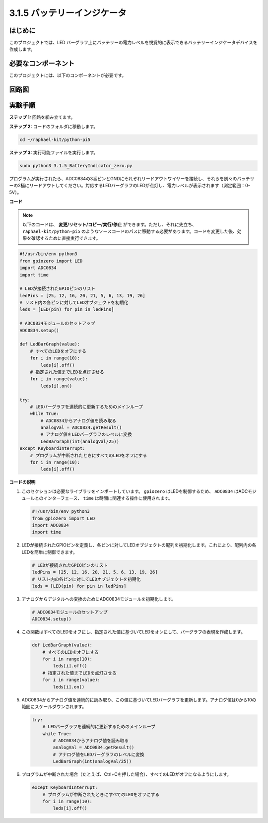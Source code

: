 .. _py_pi5_btr_indicator:

3.1.5 バッテリーインジケータ
===================================

はじめに
--------------

このプロジェクトでは、LED バーグラフ上にバッテリーの電力レベルを視覚的に表示できるバッテリーインジケータデバイスを作成します。

必要なコンポーネント
------------------------------

このプロジェクトには、以下のコンポーネントが必要です。

.. image:: ../python_pi5/img/4.1.11_battery_indicator_list.png
    :align: center

回路図
-------------------

.. image:: ../python_pi5/img/4.1.11_battery_indicator_schematic.png
   :align: center

実験手順
-------------------------

**ステップ 1:** 回路を組み立てます。

.. image:: ../python_pi5/img/4.1.11_battery_indicator_circuit.png

**ステップ 2:** コードのフォルダに移動します。

.. raw:: html

   <run></run>

.. code-block::

    cd ~/raphael-kit/python-pi5

**ステップ 3:** 実行可能ファイルを実行します。

.. raw:: html

   <run></run>

.. code-block::

    sudo python3 3.1.5_BatteryIndicator_zero.py

プログラムが実行されたら、ADC0834の3番ピンとGNDにそれぞれリードアウトワイヤーを接続し、それらを別々のバッテリーの2極にリードアウトしてください。対応するLEDバーグラフのLEDが点灯し、電力レベルが表示されます（測定範囲：0-5V）。

**コード**

.. note::
    以下のコードは、 **変更/リセット/コピー/実行/停止** ができます。ただし、それに先立ち、 ``raphael-kit/python-pi5`` のようなソースコードのパスに移動する必要があります。コードを変更した後、効果を確認するために直接実行できます。

.. raw:: html

    <run></run>

.. code-block:: python

   #!/usr/bin/env python3
   from gpiozero import LED
   import ADC0834
   import time

   # LEDが接続されたGPIOピンのリスト
   ledPins = [25, 12, 16, 20, 21, 5, 6, 13, 19, 26]
   # リスト内の各ピンに対してLEDオブジェクトを初期化
   leds = [LED(pin) for pin in ledPins]

   # ADC0834モジュールのセットアップ
   ADC0834.setup()

   def LedBarGraph(value):
       # すべてのLEDをオフにする
       for i in range(10):
           leds[i].off()
       # 指定された値までLEDを点灯させる
       for i in range(value):
           leds[i].on()

   try:
       # LEDバーグラフを連続的に更新するためのメインループ
       while True:
           # ADC0834からアナログ値を読み取る
           analogVal = ADC0834.getResult()
           # アナログ値をLEDバーグラフのレベルに変換
           LedBarGraph(int(analogVal/25))
   except KeyboardInterrupt: 
       # プログラムが中断されたときにすべてのLEDをオフにする
       for i in range(10):
           leds[i].off()

**コードの説明**

#. このセクションは必要なライブラリをインポートしています。 ``gpiozero`` はLEDを制御するため、 ``ADC0834`` はADCモジュールとのインターフェース、 ``time`` は時間に関連する操作に使用されます。

   .. code-block:: python

       #!/usr/bin/env python3
       from gpiozero import LED
       import ADC0834
       import time

#. LEDが接続されたGPIOピンを定義し、各ピンに対してLEDオブジェクトの配列を初期化します。これにより、配列内の各LEDを簡単に制御できます。

   .. code-block:: python

       # LEDが接続されたGPIOピンのリスト
       ledPins = [25, 12, 16, 20, 21, 5, 6, 13, 19, 26]
       # リスト内の各ピンに対してLEDオブジェクトを初期化
       leds = [LED(pin) for pin in ledPins]

#. アナログからデジタルへの変換のためにADC0834モジュールを初期化します。

   .. code-block:: python

       # ADC0834モジュールのセットアップ
       ADC0834.setup()

#. この関数はすべてのLEDをオフにし、指定された値に基づいてLEDをオンにして、バーグラフの表現を作成します。

   .. code-block:: python

       def LedBarGraph(value):
           # すべてのLEDをオフにする
           for i in range(10):
               leds[i].off()
           # 指定された値までLEDを点灯させる
           for i in range(value):
               leds[i].on()

#. ADC0834からアナログ値を連続的に読み取り、この値に基づいてLEDバーグラフを更新します。アナログ値は0から10の範囲にスケールダウンされます。

   .. code-block:: python

       try:
           # LEDバーグラフを連続的に更新するためのメインループ
           while True:
               # ADC0834からアナログ値を読み取る
               analogVal = ADC0834.getResult()
               # アナログ値をLEDバーグラフのレベルに変換
               LedBarGraph(int(analogVal/25))

#. プログラムが中断された場合（たとえば、Ctrl+Cを押した場合）、すべてのLEDがオフになるようにします。

   .. code-block:: python

       except KeyboardInterrupt: 
           # プログラムが中断されたときにすべてのLEDをオフにする
           for i in range(10):
               leds[i].off()
